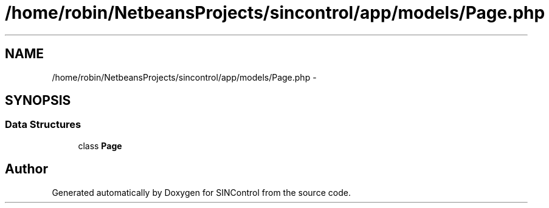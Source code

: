 .TH "/home/robin/NetbeansProjects/sincontrol/app/models/Page.php" 3 "Thu May 21 2015" "SINControl" \" -*- nroff -*-
.ad l
.nh
.SH NAME
/home/robin/NetbeansProjects/sincontrol/app/models/Page.php \- 
.SH SYNOPSIS
.br
.PP
.SS "Data Structures"

.in +1c
.ti -1c
.RI "class \fBPage\fP"
.br
.in -1c
.SH "Author"
.PP 
Generated automatically by Doxygen for SINControl from the source code\&.
